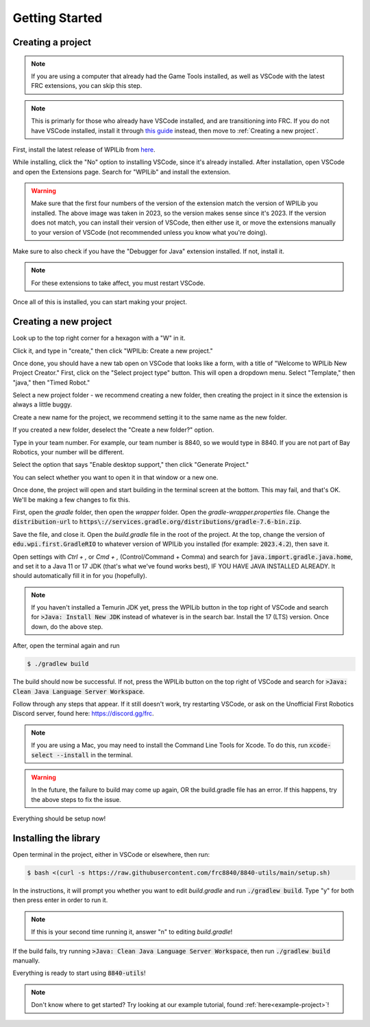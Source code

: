 Getting Started
===============

.. _installation:

Creating a project
------------------

.. note::

   If you are using a computer that already had the Game Tools installed, as well as VSCode with the latest FRC extensions, you can skip this step.

.. note::
   This is primarly for those who already have VSCode installed, and are transitioning into FRC. 
   If you do not have VSCode installed, install it through `this guide`_ instead, then move to :ref:`Creating a new project`.

.. _this guide: https://docs.wpilib.org/en/stable/docs/zero-to-robot/step-2/wpilib-setup.html

First, install the latest release of WPILib from `here`_.

.. _here: https://github.com/wpilibsuite/allwpilib/releases

While installing, click the "No" option to installing VSCode, since it's already installed. 
After installation, open VSCode and open the Extensions page. Search for "WPILib" and install the extension.

.. image:: images/wpilib-exten.png
   :alt: VSCode Extensions
   :align: center

.. warning::
   Make sure that the first four numbers of the version of the extension match the version of WPILib you installed. The above image was taken in 2023, so the version makes sense since it's 2023. 
   If the version does not match, you can install their version of VSCode, then either use it, or move the extensions manually to your version of VSCode (not recommended unless you know what you're doing).

Make sure to also check if you have the "Debugger for Java" extension installed. If not, install it.

.. note::
   For these extensions to take affect, you must restart VSCode.

Once all of this is installed, you can start making your project. 

.. _Creating a new project:

Creating a new project
----------------------

Look up to the top right corner for a hexagon with a "W" in it.

.. image:: images/wpilib-corner.png
   :alt: WPILib Corner
   :align: center

Click it, and type in "create," then click "WPILib: Create a new project."

.. image:: images/wpilib-create.png
   :alt: WPILib Create
   :align: center

Once done, you should have a new tab open on VSCode that looks like a form, with a title of "Welcome to WPILib New Project Creator."
First, click on the "Select project type" button. This will open a dropdown menu. Select "Template," then "java," then "Timed Robot."

Select a new project folder - we recommend creating a new folder, then creating the project in it since the extension is always a little buggy.

Create a new name for the project, we recommend setting it to the same name as the new folder.

If you created a new folder, deselect the "Create a new folder?" option.

Type in your team number. For example, our team number is 8840, so we would type in 8840. If you are not part of Bay Robotics, your number will be different.

Select the option that says "Enable desktop support," then click "Generate Project."

.. image:: images/wpilib-generate.png
   :alt: WPILib Generate
   :align: center

You can select whether you want to open it in that window or a new one.

Once done, the project will open and start building in the terminal screen at the bottom.
This may fail, and that's OK. We'll be making a few changes to fix this.

First, open the `gradle` folder, then open the `wrapper` folder. Open the `gradle-wrapper.properties` file. 
Change the :code:`distribution-url` to :code:`https\://services.gradle.org/distributions/gradle-7.6-bin.zip`.

Save the file, and close it. Open the `build.gradle` file in the root of the project.
At the top, change the version of :code:`edu.wpi.first.GradleRIO` to whatever version of WPILib you installed (for example: :code:`2023.4.2`), then save it.

Open settings with `Ctrl + ,` or `Cmd + ,` (Control/Command + Comma) and search for :code:`java.import.gradle.java.home`, and set it to a Java 11 or 17 JDK (that's what we've found works best), IF YOU HAVE JAVA INSTALLED ALREADY. 
It should automatically fill it in for you (hopefully).

.. note::
   If you haven't installed a Temurin JDK yet, press the WPILib button in the top right of VSCode and search for :code:`>Java: Install New JDK` instead of whatever is in the search bar.
   Install the 17 (LTS) version. Once down, do the above step.

After, open the terminal again and run 

.. code-block:: console

   $ ./gradlew build

The build should now be successful. If not, press the WPILib button on the top right of VSCode and search for :code:`>Java: Clean Java Language Server Workspace`.

.. image:: images/clean-workspace.png
   :alt: Clean Workspace
   :align: center

Follow through any steps that appear. If it still doesn't work, try restarting VSCode, or ask on the Unofficial First Robotics Discord server, found here: https://discord.gg/frc.

.. note::
   If you are using a Mac, you may need to install the Command Line Tools for Xcode. To do this, run :code:`xcode-select --install` in the terminal.

.. warning::
   In the future, the failure to build may come up again, OR the build.gradle file has an error. If this happens, try the above steps to fix the issue.

Everything should be setup now!

Installing the library
----------------------

Open terminal in the project, either in VSCode or elsewhere, then run:

.. code-block:: console

   $ bash <(curl -s https://raw.githubusercontent.com/frc8840/8840-utils/main/setup.sh)

In the instructions, it will prompt you whether you want to edit `build.gradle` and run :code:`./gradlew build`. Type "y" for both then press enter in order to run it.

.. note::
   If this is your second time running it, answer "n" to editing `build.gradle`!

If the build fails, try running :code:`>Java: Clean Java Language Server Workspace`, then run :code:`./gradlew build` manually.

Everything is ready to start using :code:`8840-utils`!

.. note::
   Don't know where to get started? Try looking at our example tutorial, found :ref:`here<example-project>`!
